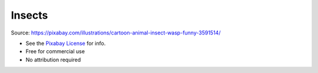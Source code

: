 Insects
=======

.. image:: insects.png

Source: https://pixabay.com/illustrations/cartoon-animal-insect-wasp-funny-3591514/

- See the `Pixabay License <https://pixabay.com/service/license/>`_ for info.
- Free for commercial use
- No attribution required
